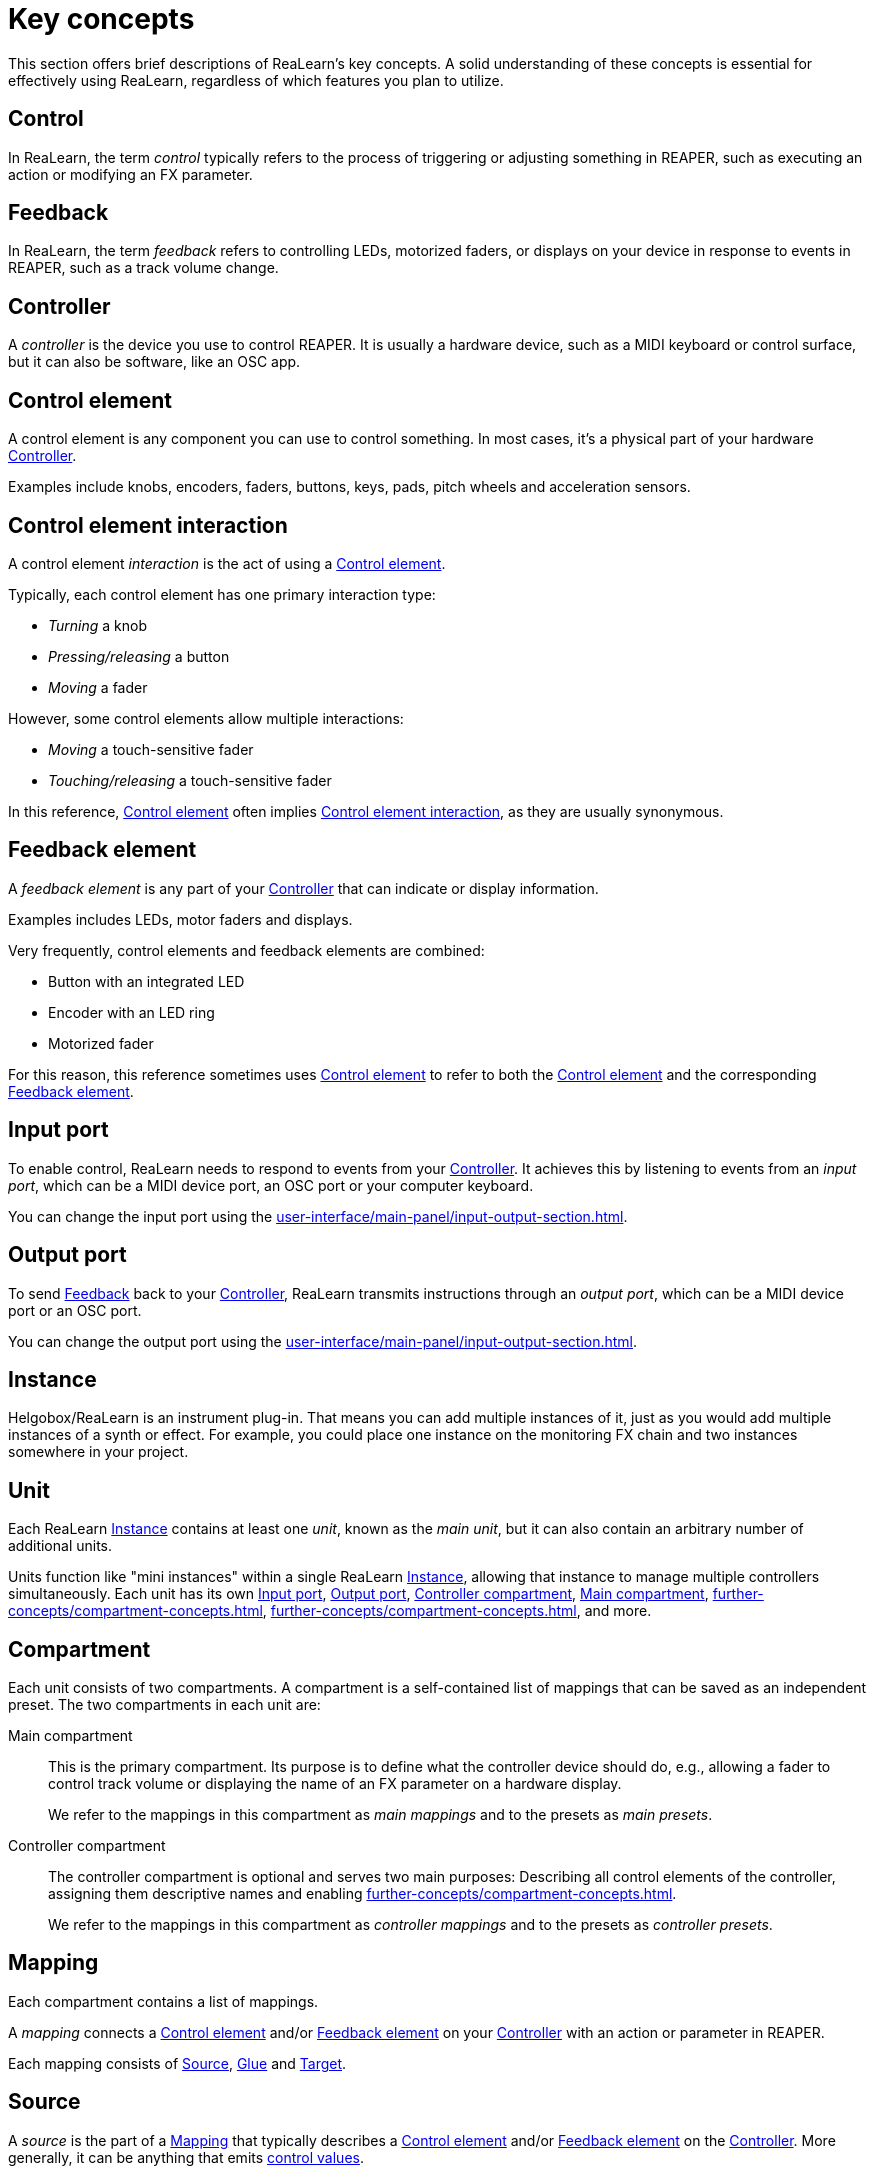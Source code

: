 = Key concepts

This section offers brief descriptions of ReaLearn's key concepts.
A solid understanding of these concepts is essential for effectively using ReaLearn, regardless of which features you plan to utilize.

[[control]]
== Control

In ReaLearn, the term _control_ typically refers to the process of triggering or adjusting something in REAPER, such as executing an action or modifying an FX parameter.

[[feedback]]
== Feedback

In ReaLearn, the term _feedback_ refers to controlling LEDs, motorized faders, or displays on your device in response to events in REAPER, such as a track volume change.

[[controller]]
== Controller

A _controller_ is the device you use to control REAPER.
It is usually a hardware device, such as a MIDI keyboard or control surface, but it can also be software, like an OSC app.

[[control-element]]
== Control element

A control element is any component you can use to control something.
In most cases, it's a physical part of your hardware <<controller>>.

Examples include knobs, encoders, faders, buttons, keys, pads, pitch wheels and acceleration sensors.

[[control-element-interaction]]
== Control element interaction

A control element _interaction_ is the act of using a <<control-element>>.

Typically, each control element has one primary interaction type:

* _Turning_ a knob
* _Pressing/releasing_ a button
* _Moving_ a fader

However, some control elements allow multiple interactions:

* _Moving_ a touch-sensitive fader
* _Touching/releasing_ a touch-sensitive fader

In this reference, <<control-element>> often implies <<control-element-interaction>>, as they are usually synonymous.

[[feedback-element]]
== Feedback element

A _feedback element_ is any part of your <<controller>> that can indicate or display information.

Examples includes LEDs, motor faders and displays.

Very frequently, control elements and feedback elements are combined:

- Button with an integrated LED
- Encoder with an LED ring
- Motorized fader

For this reason, this reference sometimes uses <<control-element>> to refer to both the <<control-element>> and the corresponding <<feedback-element>>.

[[input-port]]
== Input port

To enable control, ReaLearn needs to respond to events from your <<controller>>.
It achieves this by listening to events from an _input port_, which can be a MIDI device port, an OSC port or your computer keyboard.

You can change the input port using the xref:user-interface/main-panel/input-output-section.adoc#input-menu[].

[[output-port]]
== Output port

To send <<feedback>> back to your <<controller>>, ReaLearn transmits instructions through an _output port_, which can be a MIDI device port or an OSC port.

You can change the output port using the xref:user-interface/main-panel/input-output-section.adoc#output-menu[].

[[instance]]
== Instance

Helgobox/ReaLearn is an instrument plug-in.
That means you can add multiple instances of it, just as you would add multiple instances of a synth or effect.
For example, you could place one instance on the monitoring FX chain and two instances somewhere in your project.

[[unit]]
== Unit

Each ReaLearn <<instance>> contains at least one _unit_, known as the _main unit_, but it can also contain an arbitrary number of additional units.

Units function like "mini instances" within a single ReaLearn <<instance>>, allowing that instance to manage multiple controllers simultaneously.
Each unit has its own <<input-port>>, <<output-port>>, <<controller-compartment>>, <<main-compartment>>, xref:further-concepts/compartment-concepts.adoc#controller-preset[], xref:further-concepts/compartment-concepts.adoc#main-preset[], and more.

[[compartment]]
== Compartment

Each unit consists of two compartments.
A compartment is a self-contained list of mappings that can be saved as an independent preset.
The two compartments in each unit are:

[[main-compartment]] Main compartment::
This is the primary compartment.
Its purpose is to define what the controller device should do, e.g., allowing a fader to control track volume or displaying the name of an FX parameter on a hardware display.
+
We refer to the mappings in this compartment as [[main-mapping,Main mapping]] _main mappings_ and to the presets as _main presets_.

[[controller-compartment]] Controller compartment::
The controller compartment is optional and serves two main purposes: Describing all control elements of the controller, assigning them descriptive names and enabling xref:further-concepts/compartment-concepts.adoc#virtual-control[].
+
We refer to the mappings in this compartment as [[controller-mapping,Controller mapping]] _controller mappings_ and to the presets as _controller presets_.

[#mapping]
== Mapping

Each compartment contains a list of mappings.

A _mapping_ connects a <<control-element>> and/or <<feedback-element>> on your <<controller>> with an action or parameter in REAPER.

Each mapping consists of <<source>>, <<glue>> and <<target>>.

[[source]]
== Source

A _source_ is the part of a <<mapping>> that typically describes a <<control-element>> and/or <<feedback-element>> on the <<controller>>.
More generally, it can be anything that emits xref:further-concepts/mapping-concepts.adoc#control-value[control values].

Examples: MIDI source, OSC source

[[glue]]
== Glue

A _glue_ is the part of a <<mapping>> that sits between <<source>> and <<target>>, filtering and transforming <<control>> and <<feedback>> streams.

[[target]]
== Target

A _target_ is the part of the <<mapping>> that describes the thing which should be controlled and/or provides feedback data.

Examples: Track volume, cursor position, REAPER action

[[learning]]
== Learning

This section wouldn't be complete without mentioning the concept that inspired ReaLearn's name: _Learning_.
Learning simply means that you press a btn:[Learn] button instead of performing manual setup, saving you valuable time!

In ReaLearn, you can learn <<source, sources>> and <<target, targets>>.

[[learn-source]]
=== Learn source

Sources can be learned by pressing the xref:user-interface/main-panel/mapping-row.adoc#learn-source[] and then touching a <<control-element>> on your controller.
This saves you from the tedious job of setting up MIDI or OSC sources manually.

[[learn-target]]
=== Learn target

Targets can be learned by pressing the xref:user-interface/main-panel/mapping-row.adoc#learn-target[] and then invoking a <<target>> within REAPER.
This saves you from choosing xref:further-concepts/target-concepts.adoc#target-object-selectors[] and other stuff manually.
